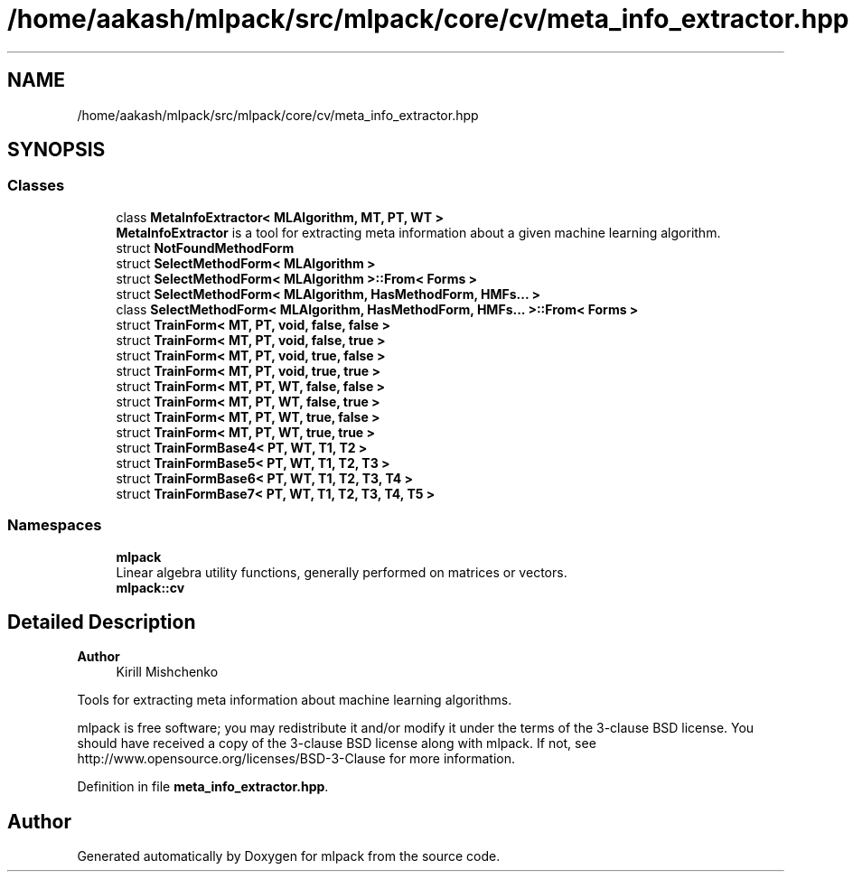 .TH "/home/aakash/mlpack/src/mlpack/core/cv/meta_info_extractor.hpp" 3 "Sun Jun 20 2021" "Version 3.4.2" "mlpack" \" -*- nroff -*-
.ad l
.nh
.SH NAME
/home/aakash/mlpack/src/mlpack/core/cv/meta_info_extractor.hpp
.SH SYNOPSIS
.br
.PP
.SS "Classes"

.in +1c
.ti -1c
.RI "class \fBMetaInfoExtractor< MLAlgorithm, MT, PT, WT >\fP"
.br
.RI "\fBMetaInfoExtractor\fP is a tool for extracting meta information about a given machine learning algorithm\&. "
.ti -1c
.RI "struct \fBNotFoundMethodForm\fP"
.br
.ti -1c
.RI "struct \fBSelectMethodForm< MLAlgorithm >\fP"
.br
.ti -1c
.RI "struct \fBSelectMethodForm< MLAlgorithm >::From< Forms >\fP"
.br
.ti -1c
.RI "struct \fBSelectMethodForm< MLAlgorithm, HasMethodForm, HMFs\&.\&.\&. >\fP"
.br
.ti -1c
.RI "class \fBSelectMethodForm< MLAlgorithm, HasMethodForm, HMFs\&.\&.\&. >::From< Forms >\fP"
.br
.ti -1c
.RI "struct \fBTrainForm< MT, PT, void, false, false >\fP"
.br
.ti -1c
.RI "struct \fBTrainForm< MT, PT, void, false, true >\fP"
.br
.ti -1c
.RI "struct \fBTrainForm< MT, PT, void, true, false >\fP"
.br
.ti -1c
.RI "struct \fBTrainForm< MT, PT, void, true, true >\fP"
.br
.ti -1c
.RI "struct \fBTrainForm< MT, PT, WT, false, false >\fP"
.br
.ti -1c
.RI "struct \fBTrainForm< MT, PT, WT, false, true >\fP"
.br
.ti -1c
.RI "struct \fBTrainForm< MT, PT, WT, true, false >\fP"
.br
.ti -1c
.RI "struct \fBTrainForm< MT, PT, WT, true, true >\fP"
.br
.ti -1c
.RI "struct \fBTrainFormBase4< PT, WT, T1, T2 >\fP"
.br
.ti -1c
.RI "struct \fBTrainFormBase5< PT, WT, T1, T2, T3 >\fP"
.br
.ti -1c
.RI "struct \fBTrainFormBase6< PT, WT, T1, T2, T3, T4 >\fP"
.br
.ti -1c
.RI "struct \fBTrainFormBase7< PT, WT, T1, T2, T3, T4, T5 >\fP"
.br
.in -1c
.SS "Namespaces"

.in +1c
.ti -1c
.RI " \fBmlpack\fP"
.br
.RI "Linear algebra utility functions, generally performed on matrices or vectors\&. "
.ti -1c
.RI " \fBmlpack::cv\fP"
.br
.in -1c
.SH "Detailed Description"
.PP 

.PP
\fBAuthor\fP
.RS 4
Kirill Mishchenko
.RE
.PP
Tools for extracting meta information about machine learning algorithms\&.
.PP
mlpack is free software; you may redistribute it and/or modify it under the terms of the 3-clause BSD license\&. You should have received a copy of the 3-clause BSD license along with mlpack\&. If not, see http://www.opensource.org/licenses/BSD-3-Clause for more information\&. 
.PP
Definition in file \fBmeta_info_extractor\&.hpp\fP\&.
.SH "Author"
.PP 
Generated automatically by Doxygen for mlpack from the source code\&.
